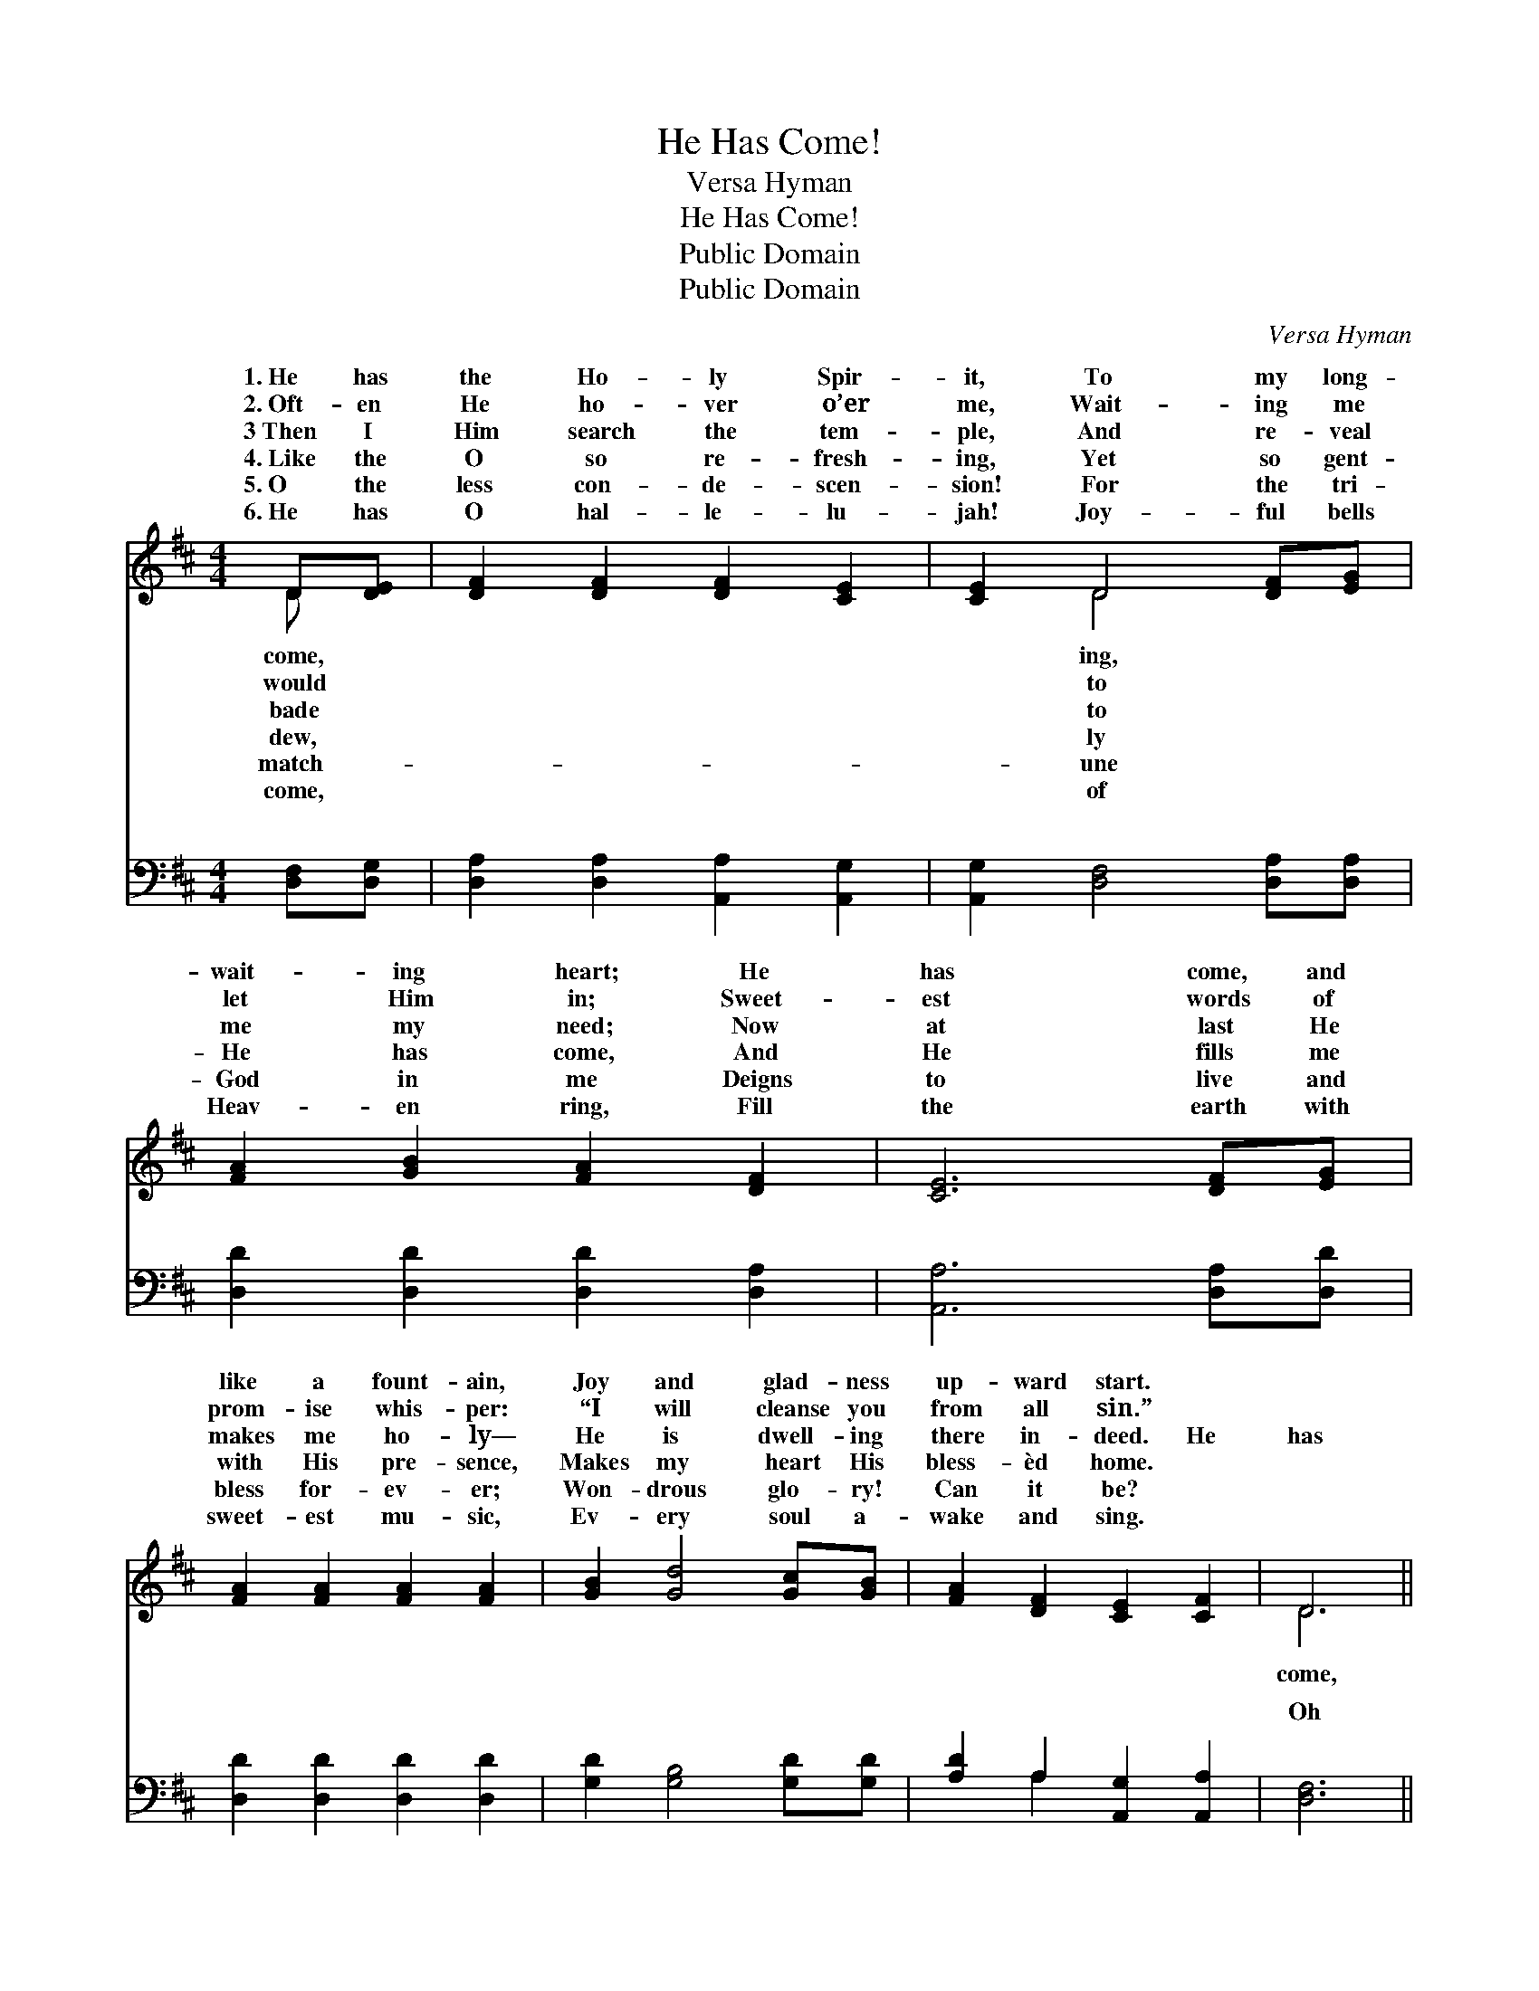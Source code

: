 X:1
T:He Has Come!
T:Versa Hyman
T:He Has Come!
T:Public Domain
T:Public Domain
C:Versa Hyman
Z:Public Domain
%%score ( 1 2 ) ( 3 4 )
L:1/8
M:4/4
K:D
V:1 treble 
V:2 treble 
V:3 bass 
V:4 bass 
V:1
 D[DE] | [DF]2 [DF]2 [DF]2 [CE]2 | [CE]2 D4 [DF][EG] | [FA]2 [GB]2 [FA]2 [DF]2 | [CE]6 [DF][EG] | %5
w: 1.~He has|the Ho- ly Spir-|it, To my long-|wait- ing heart; He|has come, and|
w: 2.~Oft- en|He ho- ver o’er|me, Wait- ing me|let Him in; Sweet-|est words of|
w: 3~Then I|Him search the tem-|ple, And re- veal|me my need; Now|at last He|
w: 4.~Like the|O so re- fresh-|ing, Yet so gent-|He has come, And|He fills me|
w: 5.~O the|less con- de- scen-|sion! For the tri-|God in me Deigns|to live and|
w: 6.~He has|O hal- le- lu-|jah! Joy- ful bells|Heav- en ring, Fill|the earth with|
 [FA]2 [FA]2 [FA]2 [FA]2 | [GB]2 [Gd]4 [Gc][GB] | [FA]2 [DF]2 [CE]2 [CF]2 | D6 || %9
w: like a fount- ain,|Joy and glad- ness|up- ward start. *||
w: prom- ise whis- per:|“I will cleanse you|from all sin.” *||
w: makes me ho- ly—|He is dwell- ing|there in- deed. He|has|
w: with His pre- sence,|Makes my heart His|bless- èd home. *||
w: bless for- ev- er;|Won- drous glo- ry!|Can it be? *||
w: sweet- est mu- sic,|Ev- ery soul a-|wake and sing. *||
"^Refrain" [DF][EG] | [FA]6 [EG][FA] | [GB]6 [GB][GB] | [FA]3 [GB] [FA]2 [DF]2 | %13
w: ||||
w: ||||
w: He has|come, He has|come, my Ho-|ly Guest; He has|
w: ||||
w: ||||
w: ||||
 [CE]4 z2 [GA][GA] | [FA]2 [DF]2 [EG]2 [FA]2 | [GB]2 [Gd]4 [Gc][GB] | [FA]2 [DF]2 [CE]2 [CF]2 | %17
w: ||||
w: ||||
w: come with all|His full- ness, Come|to reign with- in|my breast. * *|
w: ||||
w: ||||
w: ||||
 D6 |] %18
w: |
w: |
w: |
w: |
w: |
w: |
V:2
 D x | x8 | x2 D4 x2 | x8 | x8 | x8 | x8 | x8 | D6 || x2 | x8 | x8 | x8 | x8 | x8 | x8 | x8 | D6 |] %18
w: come,||ing,||||||||||||||||
w: would||to||||||||||||||||
w: bade||to||||||come,||||||||||
w: dew,||ly||||||||||||||||
w: match-||une||||||||||||||||
w: come,||of||||||||||||||||
V:3
 [D,F,][D,G,] | [D,A,]2 [D,A,]2 [A,,A,]2 [A,,G,]2 | [A,,G,]2 [D,F,]4 [D,A,][D,A,] | %3
w: ~ ~|~ ~ ~ ~|~ ~ ~ ~|
 [D,D]2 [D,D]2 [D,D]2 [D,A,]2 | [A,,A,]6 [D,A,][D,D] | [D,D]2 [D,D]2 [D,D]2 [D,D]2 | %6
w: ~ ~ ~ ~|~ ~ ~|~ ~ ~ ~|
 [G,D]2 [G,B,]4 [G,D][G,D] | [A,D]2 A,2 [A,,G,]2 [A,,A,]2 | [D,F,]6 || z2 | %10
w: ~ ~ ~ ~|~ ~ ~ ~|Oh||
 z2 [A,,A,]2 [D,A,]2 z2 | z2 [D,D]2 [G,D]2 [G,D][G,D] | [D,D]3 [D,D] [D,D]2 [D,A,]2 | %13
w: yes, oh|yes, ~ ~ ~|~ ~ ~ ~|
 A,,2 G,2 F,2 [E,C][E,C] | [D,D]2 [F,A,]2 [E,A,]2 [D,D]2 | [G,D]2 [G,B,]4 [G,D][G,D] | %16
w: ~ Oh yes * *|||
 [A,D]2 A,2 [A,,G,]2 [A,,A,]2 | [D,F,]6 |] %18
w: ||
V:4
 x2 | x8 | x8 | x8 | x8 | x8 | x8 | x2 A,2 x4 | x6 || x2 | x8 | x8 | x8 | A,4 x4 | x8 | x8 | %16
w: |||||||~|||||||||
 x2 A,2 x4 | x6 |] %18
w: ||

